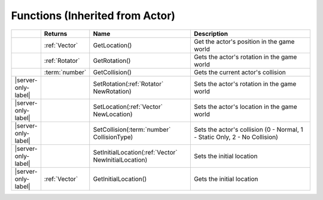 Functions (Inherited from Actor)
~~~~~~~~~~~~~~~~~~~~~~~~~~~~~~~~

.. list-table:: 
  :widths: 5 10 35 50

  * - 
    - **Returns**
    - **Name**
    - **Description**

  * - 
    - :ref:`Vector`
    - GetLocation()
    - Get the actor's position in the game world

  * - 
    - :ref:`Rotator`
    - GetRotation()
    - Gets the actor's rotation in the game world

  * - 
    - :term:`number`
    - GetCollision()
    - Gets the current actor's collision

  * - |server-only-label|
    - 
    - SetRotation(:ref:`Rotator` NewRotation)
    - Sets the actor's rotation in the game world

  * - |server-only-label|
    - 
    - SetLocation(:ref:`Vector` NewLocation)
    - Sets the actor's location in the game world

  * - |server-only-label|
    - 
    - SetCollision(:term:`number` CollisionType)
    - Sets the actor's collision (0 - Normal, 1 - Static Only, 2 - No Collision)

  * - |server-only-label|
    - 
    - SetInitialLocation(:ref:`Vector` NewInitialLocation)
    - Sets the initial location

  * - |server-only-label|
    - :ref:`Vector`
    - GetInitialLocation()
    - Gets the initial location

